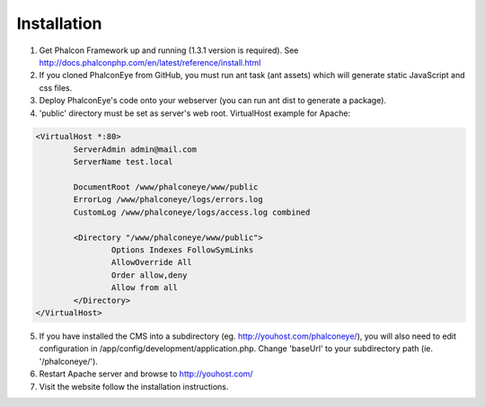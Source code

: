 Installation
============

1. Get Phalcon Framework up and running (1.3.1 version is required). See http://docs.phalconphp.com/en/latest/reference/install.html
2. If you cloned PhalconEye from GitHub, you must run ant task (ant assets) which will generate static JavaScript and css files.
3. Deploy PhalconEye's code onto your webserver (you can run ant dist to generate a package).
4. 'public' directory must be set as server's web root. VirtualHost example for Apache:

.. code-block:: apache

		<VirtualHost *:80>
			ServerAdmin admin@mail.com
			ServerName test.local

			DocumentRoot /www/phalconeye/www/public
			ErrorLog /www/phalconeye/logs/errors.log
			CustomLog /www/phalconeye/logs/access.log combined

			<Directory "/www/phalconeye/www/public">
				Options Indexes FollowSymLinks
				AllowOverride All
				Order allow,deny
				Allow from all
			</Directory>
		</VirtualHost>

5. If you have installed the CMS into a subdirectory (eg. http://youhost.com/phalconeye/),
   you will also need to edit configuration in /app/config/development/application.php.
   Change 'baseUrl' to your subdirectory path (ie. '/phalconeye/').
6. Restart Apache server and browse to http://youhost.com/
7. Visit the website follow the installation instructions.